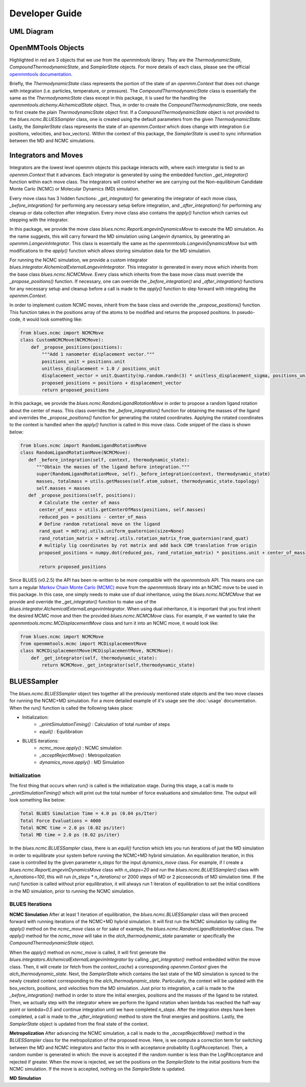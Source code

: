 Developer Guide
=======================

UML Diagram
-----------
.. image:: ../images/uml.png

OpenMMTools Objects
-------------------
Highlighted in red are 3 objects that we use from the `openmmtools` library. They are the `ThermodynamicState`, `CompoundThermodynamicState`, and `SamplerState` objects. For more details of each class, please see the official `openmmtools documentation <https://openmmtools.readthedocs.io/en/0.18.1/states.html#thermodynamic-and-sampler-states>`_.

Briefly, the `ThermodynamicState` class represents the portion of the state of an `openmm.Context` that does not change with integration (i.e. particles, temperature, or pressure). The `CompoundThermodynamicState` class is essentially the same as the `ThermodynamicState` class except in this package, it is used for the handling the `openmmtools.alchemy.AlchemicalState` object. Thus, in order to create the `CompoundThermodynamicState`, one needs to first create the plain `ThermodynamicState` object first. If a `CompoundThermodynamicState` object is not provided to the `blues.ncmc.BLUESSampler` class, one is created using the default parameters from the given `ThermodynamicState`. Lastly, the `SamplerState` class represents the state of an `openmm.Context` which does change with integration (i.e positions, velocities, and box_vectors). Within the context of this package, the `SamplerState` is used to sync information between the MD and NCMC simulations.

Integrators and Moves
---------------------
Integrators are the lowest level openmm objects this package interacts with, where each intergrator is tied to an `openmm.Context` that it advances. Each integrator is generated by using the embedded function  `_get_integrator()` function within each move class. The integrators will control whether we are carrying out the Non-equilibirum Candidate Monte Carlo (NCMC) or Molecular Dynamics (MD) simulation.

Every move class has 3 hidden functions: `_get_integrator()` for generating the integrator of each move class, `_before_integration()` for performing any necessary setup before integration, and `_after_integration()` for performing any cleanup or data collection after integration. Every move class also contains the `apply()` function which carries out stepping with the integrator.

In this package, we provide the move class `blues.ncmc.ReportLangevinDynamicsMove` to execute the MD simulation. As the name suggests, this will carry forward the MD simulation using Langevin dynamics, by generating an `openmm.LangevinIntegrator`. This class is essentially the same as the `openmmtools.LangevinDynamicsMove` but with modifications to the `apply()` function which allows storing simulation data for the MD simulation.

For running the NCMC simulation, we provide a custom integrator
`blues.integrator.AlchemicalExternalLangevinIntegrator`. This integrator is generated in every move which inherits from the base class `blues.ncmc.NCMCMove`. Every class which inherits from the base move class must override the `_propose_positions()` function. If necessary, one can override the `_before_integration()` and `_after_integration()` functions for any necessary setup and cleanup before a call is made to the `apply()` function to step forward with integrating the `openmm.Context`.

In order to implement custom NCMC moves, inherit from the base class and override the `_propose_positions()` function. This function takes in the positions array of the atoms to be modified and returns the proposed positions. In pseudo-code, it would look something like:

.. code-block:: python

   from blues.ncmc import NCMCMove
   class CustomNCMCMove(NCMCMove):
       def _propose_positions(positions):
           """Add 1 nanometer displacement vector."""
           positions_unit = positions.unit
           unitless_displacement = 1.0 / positions_unit
           displacement_vector = unit.Quantity(np.random.randn(3) * unitless_displacement_sigma, positions_unit)
           proposed_positions = positions + displacement_vector
           return proposed_positions

In this package, we provide the `blues.ncmc.RandomLigandRotationMove` in order to propose a random ligand rotation about the center of mass. This class overrides the `_before_integration()` function for obtaining the masses of the ligand and overrides the `_propose_positions()` function for generating the rotated coordinates. Applying the rotated coordinates to the context is handled when the `apply()` function is called in this move class. Code snippet of the class is shown below:

.. code-block:: python

   from blues.ncmc import RandomLigandRotationMove
   class RandomLigandRotationMove(NCMCMove):
      def _before_integration(self, context, thermodynamic_state):
         """Obtain the masses of the ligand before integration."""
         super(RandomLigandRotationMove, self)._before_integration(context, thermodynamic_state)
         masses, totalmass = utils.getMasses(self.atom_subset, thermodynamic_state.topology)
         self.masses = masses
      def _propose_positions(self, positions):
          # Calculate the center of mass
          center_of_mass = utils.getCenterOfMass(positions, self.masses)
          reduced_pos = positions - center_of_mass
          # Define random rotational move on the ligand
          rand_quat = mdtraj.utils.uniform_quaternion(size=None)
          rand_rotation_matrix = mdtraj.utils.rotation_matrix_from_quaternion(rand_quat)
          # multiply lig coordinates by rot matrix and add back COM translation from origin
          proposed_positions = numpy.dot(reduced_pos, rand_rotation_matrix) * positions.unit + center_of_mass

          return proposed_positions

Since BLUES (v0.2.5) the API has been re-written to be more compatible with the `openmmtools` API. This means one can turn a regular `Markov Chain Monte Carlo (MCMC) <https://openmmtools.readthedocs.io/en/0.18.1/mcmc.html#mcmc-move-types>`_ move from the `openmmtools` library into an NCMC move to be used in this package. In this case, one simply needs to make use of dual inheritance, using the `blues.ncmc.NCMCMove` that we provide and override the `_get_integrator()` function to make use of the `blues.integrator.AlchemicalExternalLangevinIntegrator`. When using dual inheritance, it is important that you first inherit the desired MCMC move and then the provided `blues.ncmc.NCMCMove` class. For example, if we wanted to take the `openmmtools.mcmc.MCDisplacementMove` class and turn it into an NCMC move, it would look like:

.. code-block:: python

   from blues.ncmc import NCMCMove
   from openmmtools.mcmc import MCDisplacementMove
   class NCMCDisplacementMove(MCDisplacementMove, NCMCMove):
       def _get_integrator(self, thermodynamic_state):
           return NCMCMove._get_integrator(self,thermodynamic_state)




BLUESSampler
------------
The `blues.ncmc.BLUESSampler` object ties together all the previously mentioned state objects and the two move classes for running the NCMC+MD simulation. For a more detailed example of it's usage see the :doc:`usage` documentation. When the `run()` function is called the following takes place:

- Initialization:
   - `_printSimulationTiming()` : Calculation of total number of steps
   - `equil()` : Equilibration
- BLUES iterations:
   - `ncmc_move.apply()` : NCMC simulation
   - `_acceptRejectMove()` : Metropolization
   - `dynamics_move.apply()` : MD Simulation

Initialization
``````````````
The first thing that occurs when `run()` is called is the initialization stage. During this stage, a call is made to `_printSimulationTiming()` which will print out the total number of force evaluations and simulation time. The output will look something like below:

.. code-block:: python

   Total BLUES Simulation Time = 4.0 ps (0.04 ps/Iter)
   Total Force Evaluations = 4000
   Total NCMC time = 2.0 ps (0.02 ps/iter)
   Total MD time = 2.0 ps (0.02 ps/iter)

In the `blues.ncmc.BLUESSampler` class, there is an `equil()` function which lets you run iterations of just the MD simulation in order to equilibrate your system before running the NCMC+MD hybrid simulation. An equilibration iteration, in this case is controlled by the given parameter `n_steps` for the input `dynamics_move` class. For example, if I create a `blues.ncmc.ReportLangevinDynamicsMove` class with `n_steps=20` and run the `blues.ncmc.BLUESSampler()` class with `n_iterations=100`, this will run `(n_steps * n_iterations)` or 2000 steps of MD or 2 picoseconds of MD simulation time. If the `run()` function is called without prior equilibration, it will always run 1 iteration of equilibration to set the initial conditions in the MD simulation, prior to running the NCMC simulation.

BLUES Iterations
````````````````
**NCMC Simulation**
After at least 1 iteration of equilibration, the `blues.ncmc.BLUESSampler` class will then proceed forward with running iterations of the NCMC+MD hybrid simulation. It will first run the NCMC simulation by calling the `apply()` method on the `ncmc_move` class or for sake of example, the `blues.ncmc.RandomLigandRotationMove` class. The `apply()` method for the `ncmc_move` will take in the `alch_thermodynamic_state` parameter or specifically the `CompoundThermodynamicState` object.

When the `apply()` method on `ncmc_move` is called, it will first generate the `blues.integrators.AlchemicalExternalLangevinIntegrator` by calling `_get_integrator()` method embedded within the move class. Then, it will create (or fetch from the `context_cache`) a corresponding `openmm.Context` given the `alch_thermodynamic_state`. Next, the `SamplerState` which contains the last state of the MD simulation is synced to the newly created context corresponding to the `alch_thermodynamic_state`. Particularly, the context will be updated with the box_vectors, positions, and velocities from the MD simulation. Just prior to integration, a call is made to the `_before_integration()` method in order to store the initial energies, positions and the masses of the ligand to be rotated. Then, we actually step with the integrator where we perform the ligand rotation when lambda has reached the half-way point or `lambda=0.5` and continue integration until we have completed `n_steps`. After the integration steps have been completed, a call is made to the `_after_integration()` method to store the final energies and positions. Lastly, the `SamplerState` object is updated from the final state of the context.


**Metropolization**
After advancing the NCMC simulation, a call is made to the `_acceptRejectMove()` method in the `BLUESSampler` class for the metropolization of the proposed move. Here, is we compute a correction term for switching between the MD and NCMC integrators and factor this in with acceptance probability (LogPAcceptance). Then, a random number is generated in which: the move is accepted if the random number is less than the LogPAcceptance and rejected if greater. When the move is rejected, we set the positions on the `SamplerState` to the initial positions from the NCMC simulation. If the move is accepted, nothing on the `SamplerState` is updated.

**MD Simulation** 
